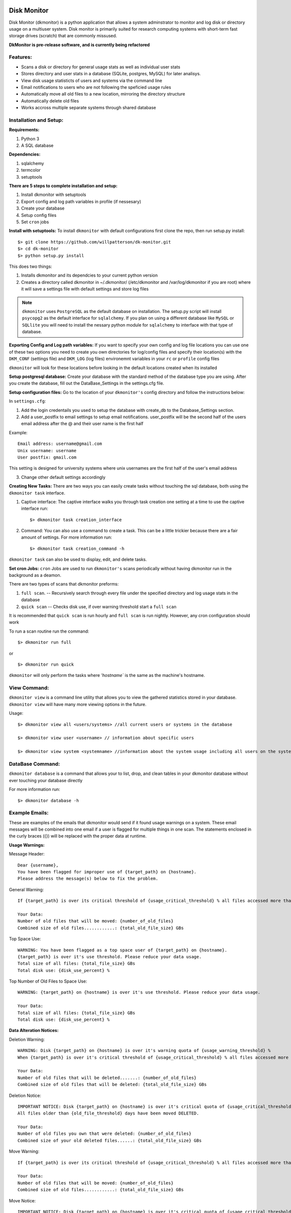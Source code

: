.. image:: https://travis-ci.org/OIT-Research-Computing/dkmonitor.svg?branch=master
    :target: https://travis-ci.org/OIT-Research-Computing/dkmonitor

************
Disk Monitor
************

Disk Monitor (dkmonitor) is a python application that allows a system 
adminstrator to monitor and log disk or directory usage on a multiuser system.
Disk monitor is primarily suited for research computing systems with short-term
fast storage drives (scratch) that are commonly missused.

**DkMonitor is pre-release software, and is currently being refactored** 

Features:
=========
- Scans a disk or directory for general usage stats as well as individual user 
  stats
- Stores directory and user stats in a database (SQLite, postgres, MySQL) for 
  later analisys.
- View disk usage statisticts of users and systems via the command line
- Email notifications to users who are not following the speficied 
  usage rules
- Automatically move all old files to a new location, mirroring the 
  directory structure
- Automatically delete old files
- Works accross multiple separate systems through shared database

Installation and Setup:
=======================

**Requirements:**

1. Python 3 
2. A SQL database

**Dependencies:**

1. sqlalchemy
2. termcolor
3. setuptools

**There are 5 steps to complete installation and setup:**

1. Install dkmonitor with setuptools
2. Export config and log path variables in profile (if nessesary)
3. Create your database
4. Setup config files
5. Set ``cron`` jobs

**Install with setuptools:**
To install ``dkmonitor`` with default configurations first clone the repo,
then run setup.py install: ::

    $> git clone https://github.com/willpatterson/dk-monitor.git
    $> cd dk-monitor
    $> python setup.py install

This does two things:

1. Installs dkmonitor and its dependcies to your current python version
2. Creates a directory called dkmonitor in ~/.dkmonitor/ (/etc/dkmonitor and 
   /var/log/dkmonitor if you are root) where it will save a settings file with
   default settings and store log files

.. note:: ``dkmonitor`` uses ``PostgreSQL`` as the default database on 
            installation. The setup.py script will install ``psycopg2`` as the
            default interface for ``sqlalchemy``. If you plan on using a 
            different database like ``MySQL`` or ``SQLlite`` you will need to 
            install the nessary python module for ``sqlalchemy`` to interface 
            with that type of database.

**Exporting Config and Log path variables:**
If you want to specify your own config and log file locations you can use one 
of these two options you need to create you own directories for log/config 
files and specify their location(s) with the ``DKM_CONF`` (settings file) and 
``DKM_LOG`` (log files) environemnt variables in your ``rc`` or ``profile`` 
config files

``dkmonitor`` will look for these locations before looking in the default 
locations created when its installed

**Setup postgresql database:**
Create your database with the standard method of the database type you are 
using. After you create the database, fill out the DataBase_Settings in the 
settings.cfg file.

**Setup configuration files:**
Go to the location of your ``dkmonitor's`` config directory and follow the 
instructions below:

In ``settings.cfg``:

1. Add the login credentails you used to setup the database with create_db to 
   the Database_Settings section.

2. Add a user_postfix to email settings to setup email notifications. 
   user_postfix will be the second half of the users email address after the 
   @ and their user name is the first half

Example: ::

           Email address: username@gmail.com
           Unix username: username
           User postfix: gmail.com

This setting is designed for university systems where unix usernames are the 
first half of the user's email address

3. Change other default settings accordingly

**Creating New Tasks:**
There are two ways you can easily create tasks without touching the sql 
database, both using the ``dkmonitor task`` interface.

1. Captive interface:
   The captive interface walks you through task creation one setting at a time
   to use the captive interface run: ::

    $> dkmonitor task creation_interface

2. Command:
   You can also use a command to create a task. This can be a little trickier 
   because there are a fair amount of settings.
   For more information run: ::

    $> dkmonitor task creation_command -h

``dkmonitor task`` can also be used to display, edit, and delete tasks.

**Set cron Jobs:**
``cron`` Jobs are used to run ``dkmonitor's`` scans periodically without having
dkmonitor run in the background as a deamon.

There are two types of scans that dkmonitor preforms: 

1. ``full scan``. -- Recursively search through every file under the specified
   directory and log usage stats in the database
2. ``quick scan`` -- Checks disk use, if over warning threshold start a 
   ``full scan`` 

It is recommended that ``quick scan`` is run hourly and ``full scan`` is run 
nightly. However, any cron configuration should work

To run a scan routine run the command: ::

    $> dkmonitor run full

or ::
    
    $> dkmonitor run quick

``dkmonitor`` will only perform the tasks where `'hostname`` is the same as the
machine's hostname.

View Command:
=============

``dkmonitor view`` is a command line utility that allows you to view the 
gathered statistics stored in your database. ``dkmonitor view`` will have many 
more viewing options in the future.

Usage: ::

    $> dkmonitor view all <users/systems> //all current users or systems in the database

    $> dkmonitor view user <username> // information about specific users

    $> dkmonitor view system <systemname> //information about the system usage including all users on the system


DataBase Command:
=================

``dkmonitor database`` is a command that allows your to list, drop, and clean 
tables in your dkmonitor database without ever touching your database directly

For more information run: ::

    $> dkmonitor database -h 

Example Emails:
===============
These are examples of the emails that dkmonitor would send if it found usage 
warnings on a system. These email messages will be combined into one email 
if a user is flagged for multiple things in one scan. The statements enclosed 
in the curly braces ({}) will be replaced with the proper data at runtime.

**Usage Warnings:** 

Message Header: ::
    
    Dear {username},
    You have been flagged for improper use of {target_path} on {hostname}.
    Please address the message(s) below to fix the problem.

General Warning: ::

    If {target_path} is over its critical threshold of {usage_critical_threshold} % all files accessed more than {old_file_threshold} days ago will be moved to {relocation_path} 

    Your Data:
    Number of old files that will be moved: {number_of_old_files}
    Combined size of old files............: {total_old_file_size} GBs

Top Space Use: ::

    WARNING: You have been flagged as a top space user of {target_path} on {hostname}.
    {target_path} is over it's use threshold. Please reduce your data usage.
    Total size of all files: {total_file_size} GBs
    Total disk use: {disk_use_percent} %

Top Number of Old Files to Space Use: ::

    WARNING: {target_path} on {hostname} is over it's use threshold. Please reduce your data usage.

    Your Data:
    Total size of all files: {total_file_size} GBs
    Total disk use: {disk_use_percent} %


**Data Alteration Notices:**

Deletion Warning: ::

    WARNING: Disk {target_path} on {hostname} is over it's warning quota of {usage_warning_threshold} %
    When {target_path} is over it's critical threshold of {usage_critical_threshold} % all files accessed more than {old_file_threshold} days ago will be deleted.

    Your Data:
    Number of old files that will be deleted.......: {number_of_old_files}
    Combined size of old files that will be deleted: {total_old_file_size} GBs

Deletion Notice: ::

    IMPORTANT NOTICE: Disk {target_path} on {hostname} is over it's critical quota of {usage_critical_threshold} %
    All files older than {old_file_threshold} days have been moved DELETED.

    Your Data:
    Number of old files you own that were deleted: {number_of_old_files}
    Combined size of your old deleted files......: {total_old_file_size} GBs

Move Warning: ::

    If {target_path} is over its critical threshold of {usage_critical_threshold} % all files accessed more than {old_file_threshold} days ago will be moved to {relocation_path} 

    Your Data:
    Number of old files that will be moved: {number_of_old_files}
    Combined size of old files............: {total_old_file_size} GBs

Move Notice: ::

    IMPORTANT NOTICE: Disk {target_path} on {hostname} is over it's critical quota of {usage_critical_threshold} %
    All files older than {old_file_threshold} days have been moved to {relocation_path}

    Your Data:
    Number of old files you own that have been moved: {number_of_old_files}
    Combined size of your old moved files...........: {total_old_file_size} GBs

    

